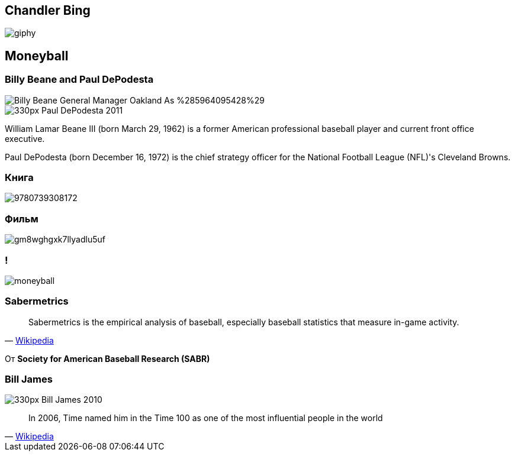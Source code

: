 ## Chandler Bing

image::https://media0.giphy.com/media/aZoZJZwlmhDji/giphy.gif[]

## Moneyball

[.container]
### Billy Beane and Paul DePodesta

[.col]
--
image::https://upload.wikimedia.org/wikipedia/commons/3/3c/Billy_Beane_-_General_Manager_Oakland_As_%285964095428%29.jpg[]

--

[.col]
--
image::https://upload.wikimedia.org/wikipedia/commons/thumb/c/c6/Paul_DePodesta_2011.jpg/330px-Paul_DePodesta_2011.jpg[]
--

[.notes]
--
William Lamar Beane III (born March 29, 1962) is a former American professional baseball player and current front office executive. 

Paul DePodesta (born December 16, 1972) is the chief strategy officer for the National Football League (NFL)'s Cleveland Browns.
--

### Книга

image::https://images3.penguinrandomhouse.com/cover/9780739308172[]

### Фильм
image::https://images.complex.com/complex/image/upload/c_limit,dpr_auto,q_90,w_720/fl_lossy,pg_1/gm8wghgxk7llyadlu5uf.jpg[]

### !

image::moneyball.png[]

### Sabermetrics

" Sabermetrics is the empirical analysis of baseball, especially baseball statistics that measure in-game activity.
"
-- https://en.wikipedia.org/wiki/Sabermetrics[Wikipedia]

От *Society for American Baseball Research (SABR)*


### Bill James

image::https://upload.wikimedia.org/wikipedia/commons/thumb/3/36/Bill_James_2010.jpg/330px-Bill_James_2010.jpg[]

"In 2006, Time named him in the Time 100 as one of the most influential people in the world
"
-- https://en.wikipedia.org/wiki/Bill_James[Wikipedia]

